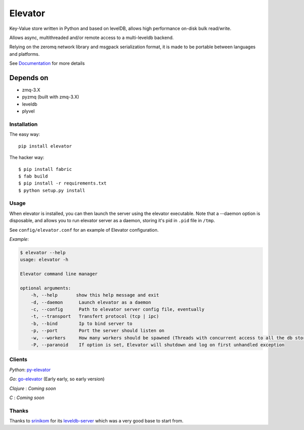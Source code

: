 ========
Elevator
========

.. image:: http://dl.dropbox.com/u/2497327/baneer.png
    :target: http://elevator.readthedocs.org

Key-Value store written in Python and based on levelDB, allows high performance on-disk bulk read/write.

Allows async, multithreaded and/or remote access to a multi-leveldb backend.

Relying on the zeromq network library and msgpack serialization format, it is made to be portable between languages and
platforms.

See `Documentation <http://oleiade.github.com/Elevator>`_ for more details

.. image:: http://api.flattr.com/button/flattr-badge-large.png
    :target: https://flattr.com/submit/auto?user_id=oleiade&url=http://github.com/oleiade/Elevator&title=Elevator&language=&tags=github&category=software


Depends on
----------

- zmq-3.X
- pyzmq (built with zmq-3.X)
- leveldb
- plyvel


Installation
============

The easy way::

    pip install elevator

The hacker way::

    $ pip install fabric
    $ fab build
    $ pip install -r requirements.txt
    $ python setup.py install


Usage
=====

When elevator is installed, you can then launch the server using the elevator executable.
Note that a --daemon option is disposable, and allows you to run elevator server as a daemon,
storing it's pid in ``.pid`` file in ``/tmp``.

See ``config/elevator.conf`` for an example of Elevator configuration.

*Example*:

.. code-block:: bash

    $ elevator --help
    usage: elevator -h

    Elevator command line manager

    optional arguments:
        -h, --help       show this help message and exit
        -d, --daemon      Launch elevator as a daemon
        -c, --config      Path to elevator server config file, eventually
        -t, --transport   Transfert protocol (tcp | ipc)
        -b, --bind        Ip to bind server to
        -p, --port        Port the server should listen on
        -w, --workers     How many workers should be spawned (Threads with concurrent access to all the db store)
        -P, --paranoid    If option is set, Elevator will shutdown and log on first unhandled exception


Clients
=======

*Python*: `py-elevator <http://github.com/oleiade/py-elevator>`_

*Go*: `go-elevator <http://github.com/oleiade/go-elevator>`_ (Early early, so early version)

*Clojure* : *Coming soon*

*C* : *Coming soon*


Thanks
======

Thanks to `srinikom <https://github.com/srinikom>`_ for its `leveldb-server <https://github.com/srinikom/leveldb-server>`_ which was a very good base to start from.
